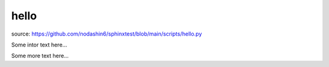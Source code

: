 hello
=====

source: https://github.com/nodashin6/sphinxtest/blob/main/scripts/hello.py

.. py:function:: hello(n)

   Return n times repeated "Hello" string

   :param n: repeat times
   :type n: int
   :return: "Hello" string repeated n times
   :rtype: str


Some intor text here...

.. helloworld::

Some more text here...
